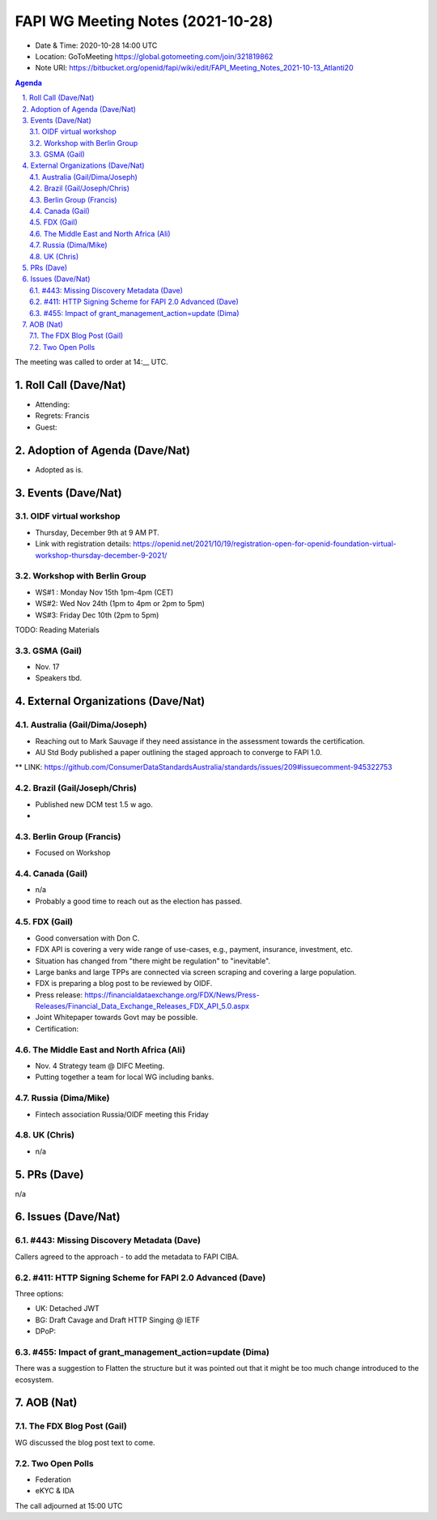 ============================================
FAPI WG Meeting Notes (2021-10-28) 
============================================
* Date & Time: 2020-10-28 14:00 UTC
* Location: GoToMeeting https://global.gotomeeting.com/join/321819862
* Note URI: https://bitbucket.org/openid/fapi/wiki/edit/FAPI_Meeting_Notes_2021-10-13_Atlanti20
.. sectnum:: 
   :suffix: .

.. contents:: Agenda

The meeting was called to order at 14:__ UTC. 

Roll Call (Dave/Nat)
======================
* Attending: 
* Regrets: Francis
* Guest: 

Adoption of Agenda (Dave/Nat)
================================
* Adopted as is. 

Events (Dave/Nat)
======================

OIDF virtual workshop
------------------------------
* Thursday, December 9th at 9 AM PT. 
* Link with registration details: https://openid.net/2021/10/19/registration-open-for-openid-foundation-virtual-workshop-thursday-december-9-2021/

Workshop with Berlin Group
--------------------------------
* WS#1 : Monday Nov 15th 1pm-4pm (CET)
* WS#2: Wed Nov 24th (1pm to 4pm or 2pm to 5pm)
* WS#3: Friday Dec 10th (2pm to 5pm)

TODO: Reading Materials

GSMA (Gail)
---------------------
* Nov. 17
* Speakers tbd. 

External Organizations (Dave/Nat)
===================================
Australia (Gail/Dima/Joseph)
------------------------------------
* Reaching out to Mark Sauvage if they need assistance in the assessment towards the certification. 
* AU Std Body published a paper outlining the staged approach to converge to FAPI 1.0. 
** LINK: https://github.com/ConsumerDataStandardsAustralia/standards/issues/209#issuecomment-945322753

Brazil (Gail/Joseph/Chris)
---------------------------
* Published new DCM test 1.5 w ago. 
* 


Berlin Group (Francis)
--------------------------------
* Focused on Workshop

Canada (Gail)
------------------
* n/a
* Probably a good time to reach out as the election has passed. 


FDX (Gail)
------------------
* Good conversation with Don C. 
* FDX API is covering a very wide range of use-cases, e.g., payment, insurance, investment, etc. 
* Situation has changed from "there might be regulation" to "inevitable". 
* Large banks and large TPPs are connected via screen scraping and covering a large population. 
* FDX is preparing a blog post to be reviewed by OIDF. 
* Press release: https://financialdataexchange.org/FDX/News/Press-Releases/Financial_Data_Exchange_Releases_FDX_API_5.0.aspx
* Joint Whitepaper towards Govt may be possible. 
* Certification: 


The Middle East and North Africa (Ali)
---------------------------------------
* Nov. 4 Strategy team @ DIFC Meeting. 
* Putting together a team for local WG including banks. 

Russia (Dima/Mike)
--------------------
* Fintech association Russia/OIDF meeting this Friday


UK (Chris)
--------------------
* n/a

PRs (Dave)
=================
n/a

Issues (Dave/Nat)
=====================
#443: Missing Discovery Metadata (Dave)
-----------------------------------------
Callers agreed to the approach - to add the metadata to FAPI CIBA. 


#411: HTTP Signing Scheme for FAPI 2.0 Advanced (Dave)
----------------------------------------------------------
Three options: 

* UK: Detached JWT
* BG: Draft Cavage and Draft HTTP Singing @ IETF
* DPoP: 

#455: Impact of grant_management_action=update (Dima)
-----------------------------------------------------------
There was a suggestion to Flatten the structure but it was pointed out that it might be too much change introduced to the ecosystem. 


AOB (Nat)
=================
The FDX Blog Post (Gail)
----------------------------
WG discussed the blog post text to come. 

Two Open Polls 
-----------------------
* Federation
* eKYC & IDA


The call adjourned at 15:00 UTC